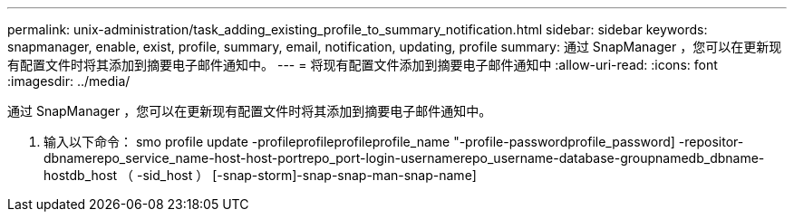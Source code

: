 ---
permalink: unix-administration/task_adding_existing_profile_to_summary_notification.html 
sidebar: sidebar 
keywords: snapmanager, enable, exist, profile, summary, email, notification, updating, profile 
summary: 通过 SnapManager ，您可以在更新现有配置文件时将其添加到摘要电子邮件通知中。 
---
= 将现有配置文件添加到摘要电子邮件通知中
:allow-uri-read: 
:icons: font
:imagesdir: ../media/


[role="lead"]
通过 SnapManager ，您可以在更新现有配置文件时将其添加到摘要电子邮件通知中。

. 输入以下命令： smo profile update -profileprofileprofileprofile_name "-profile-passwordprofile_password] -repositor-dbnamerepo_service_name-host-host-portrepo_port-login-usernamerepo_username-database-groupnamedb_dbname-hostdb_host （ -sid_host ） [-snap-storm]-snap-snap-man-snap-name]

